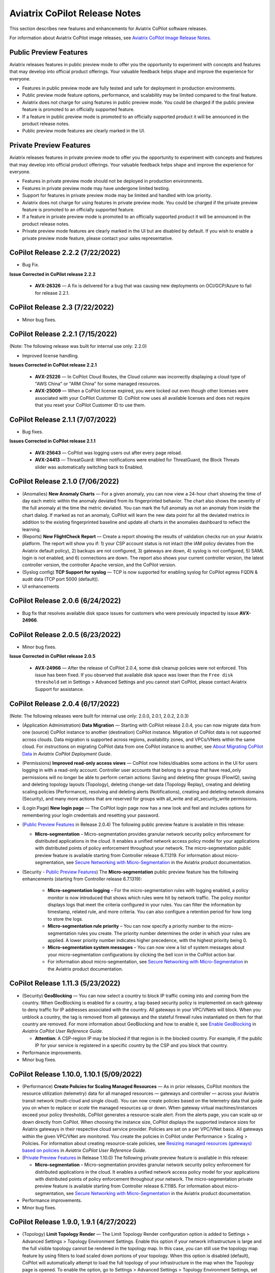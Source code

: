 .. meta::
  :description: Aviatrix CoPilot Release Notes
  :keywords: CoPilot,visibility, monitoring, performance, operations


============================================================
Aviatrix CoPilot Release Notes
============================================================

This section describes new features and enhancements for Aviatrix CoPilot software releases.

For information about Aviatrix CoPilot image releases, see `Aviatrix CoPilot Image Release Notes <https://docs.aviatrix.com/HowTos/copilot_release_notes_images.html>`_.


Public Preview Features 
-------------------------

Aviatrix releases features in public preview mode to offer you the opportunity to experiment with concepts and features that may develop into official product offerings. Your valuable feedback helps shape and improve the experience for everyone.

- Features in public preview mode are fully tested and safe for deployment in production environments.
- Public preview mode feature options, performance, and scalability may be limited compared to the final feature.
- Aviatrix does not charge for using features in public preview mode. You could be charged if the public preview feature is promoted to an officially supported feature. 
- If a feature in public preview mode is promoted to an officially supported product it will be announced in the product release notes.
- Public preview mode features are clearly marked in the UI.

Private Preview Features
-------------------------

Aviatrix releases features in private preview mode to offer you the opportunity to experiment with concepts and features that may develop into official product offerings. Your valuable feedback helps shape and improve the experience for everyone.

- Features in private preview mode should not be deployed in production environments.
- Features in private preview mode may have undergone limited testing.
- Support for features in private preview mode may be limited and handled with low priority.  
- Aviatrix does not charge for using features in private preview mode. You could be charged if the private preview feature is promoted to an officially supported feature. 
- If a feature in private preview mode is promoted to an officially supported product it will be announced in the product release notes.
- Private preview mode features are clearly marked in the UI but are disabled by default. If you wish to enable a private preview mode feature, please contact your sales representative.

CoPilot Release 2.2.2 (7/22/2022)
---------------------------------------------

-   Bug Fix.

**Issue Corrected in CoPilot release 2.2.2**

    -   **AVX-26326** — A fix is delivered for a bug that was causing new deployments on OCI/GCP/Azure to fail for release 2.2.1.



CoPilot Release 2.3 (7/22/2022)
---------------------------------------------

-   Minor bug fixes. 


CoPilot Release 2.2.1 (7/15/2022)
---------------------------------------------

(Note: The following release was built for internal use only: 2.2.0)

-   Improved license handling. 

**Issues Corrected in CoPilot release 2.2.1**

    -   **AVX-25226** — In CoPilot Cloud Routes, the Cloud column was incorrectly displaying a cloud type of "AWS China" or "ARM China" for some managed resources.

    -   **AVX-25009** — When a CoPilot license expired, you were locked out even though other licenses were associated with your CoPilot Customer ID. CoPilot now uses all available licenses and does not require that you reset your CoPilot Customer ID to use them.
   

CoPilot Release 2.1.1 (7/07/2022)
---------------------------------------------

-   Bug fixes.

**Issues Corrected in CoPilot release 2.1.1**

    -   **AVX-25643** — CoPilot was logging users out after every page reload.

    -   **AVX-24413** — ThreatGuard: When notifications were enabled for ThreatGuard, the Block Threats slider was automatically switching back to Enabled.
   

CoPilot Release 2.1.0 (7/06/2022)
---------------------------------------------

-   (Anomalies) **New Anomaly Charts** — For a given anomaly, you can now view a 24-hour chart showing the time of day each metric within the anomaly deviated from its fingerprinted behavior. The chart also shows the severity of the full anomaly at the time the metric deviated. You can mark the full anomaly as not an anomaly from inside the chart dialog. If marked as not an anomaly, CoPilot will learn the new data point for all the deviated metrics in addition to the existing fingerprinted baseline and update all charts in the anomalies dashboard to reflect the learning.

-   (Reports) **New FlightCheck Report** — Create a report showing the results of validation checks run on your Aviatrix platform. The report will show you if: 1) your CSP account status is not intact (the IAM policy deviates from the Aviatrix default policy), 2) backups are not configured, 3) gateways are down, 4) syslog is not configured, 5) SAML login is not enabled, and 6) connections are down. The report also shows your current controller version, the latest controller version, the controller Apache version, and the CoPilot version.

-   (Syslog config) **TCP Support for syslog** — TCP is now supported for enabling syslog for CoPilot egress FQDN & audit data (TCP port 5000 (default)). 

-   UI enhancements 


CoPilot Release 2.0.6 (6/24/2022)
---------------------------------------------

-   Bug fix that resolves available disk space issues for customers who were previously impacted by issue **AVX-24966**.
   

CoPilot Release 2.0.5 (6/23/2022)
---------------------------------------------

-   Minor bug fixes.

**Issue Corrected in CoPilot release 2.0.5**

    -   **AVX-24966** — After the release of CoPilot 2.0.4, some disk cleanup policies were not enforced. This issue has been fixed. If you observed that available disk space was lower than the ``Free disk threshold`` set in Settings > Advanced Settings and you cannot start CoPilot, please contact Aviatrix Support for assistance.
   
   
CoPilot Release 2.0.4 (6/17/2022)
---------------------------------------------

(Note: The following releases were built for internal use only: 2.0.0, 2.0.1, 2.0.2, 2.0.3)

-   (Application Administration) **Data Migration** — Starting with CoPilot release 2.0.4, you can now migrate data from one (source) CoPilot instance to another (destination) CoPilot instance. Migration of CoPilot data is not supported across clouds. Data migration is supported across regions, availability zones, and VPCs/VNets within the same cloud. For instructions on migrating CoPilot data from one CoPilot instance to another, see `About Migrating CoPilot Data <https://docs.aviatrix.com/HowTos/copilot_getting_started.html#about-migrating-copilot-data>`_ in *Aviatrix CoPilot Deployment Guide*.

-   (Permissions) **Improved read-only access views** — CoPilot now hides/disables some actions in the UI for users logging in with a read-only account. Controller user accounts that belong to a group that have read_only permissions will no longer be able to perform certain actions: Saving and deleting filter groups (FlowIQ), saving and deleting topology layouts (Topology), deleting change-set data (Topology Replay), creating and deleting scaling policies (Performance), resolving and deleting alerts (Notifications), creating and deleting network domains (Security), and many more actions that are reserved for groups with all_write and all_security_write permissions.

-   (Login Page) **New login page** — The CoPilot login page now has a new look and feel and includes options for remembering your login credentials and resetting your password.  

-   (`Public Preview Features`_ in Release 2.0.4) The following public preview feature is available in this release:

    -   **Micro-segmentation** – Micro-segmentation provides granular network security policy enforcement for distributed applications in the cloud. It enables a unified network access policy model for your applications with distributed points of policy enforcement throughout your network. The micro-segmentation public preview feature is available starting from Controller release 6.7.1319. For information about micro-segmentation, see `Secure Networking with Micro-Segmentation <https://docs.aviatrix.com/HowTos/secure_networking_microsegmentation.html>`_ in the Aviatrix product documentation.

-   (Security - `Public Preview Features`_) The **Micro-segmentation** public preview feature has the following enhancements (starting from Controller release 6.7.1319):

      -   **Micro-segmentation logging** – For the micro-segmentation rules with logging enabled, a policy monitor is now introduced that shows which rules were hit by network traffic. The policy monitor displays logs that meet the criteria configured in your rules. You can filter the information by timestamp, related rule, and more criteria. You can also configure a retention period for how long to store the logs.

      -   **Micro-segmentation rule priority** – You can now specify a priority number to the micro-segmentation rules you create. The priority number determines the order in which your rules are applied. A lower priority number indicates higher precedence, with the highest priority being 0.

      -   **Micro-segmentation system messages** – You can now view a list of system messages about your micro-segmentation configurations by clicking the bell icon in the CoPilot action bar.

      -   For information about micro-segmentation, see `Secure Networking with Micro-Segmentation <https://docs.aviatrix.com/HowTos/secure_networking_microsegmentation.html>`_ in the Aviatrix product documentation.



CoPilot Release 1.11.3 (5/23/2022)
------------------------------------

-   (Security) **GeoBlocking** — You can now select a country to block IP traffic coming into and coming from the country. When GeoBlocking is enabled for a country, a tag-based security policy is implemented on each gateway to deny traffic for IP addresses associated with the country. All gateways in your VPC/VNets will block. When you unblock a country, the tag is removed from all gateways and the stateful firewall rules instantiated on them for that country are removed. For more information about GeoBlocking and how to enable it, see `Enable GeoBlocking <https://docs.aviatrix.com/HowTos/copilot_reference_guide.html#enable-geoblocking>`_ in *Aviatrix CoPilot User Reference Guide*. 

    -  **Attention**: A CSP-region IP may be blocked if that region is in the blocked country. For example, if the public IP for your service is registered in a specific country by the CSP and you block that country.   

-   Performance improvements.

-   Minor bug fixes.


CoPilot Release 1.10.0, 1.10.1 (5/09/2022)
---------------------------------------------

-   (Performance) **Create Policies for Scaling Managed Resources** — As in prior releases, CoPilot monitors the resource utilization (telemetry) data for all managed resources — gateways and controller — across your Aviatrix transit network (multi-cloud and single cloud). You can now create policies based on the telemetry data that guide you on when to replace or *scale* the managed resources up or down. When gateway virtual machines/instances exceed your policy thresholds, CoPilot generates a resource-scale alert. From the alerts page, you can scale up or down directly from CoPilot. When choosing the instance size, CoPilot displays the supported instance sizes for Aviatrix gateways in their respective cloud service provider. Policies are set on a per VPC/VNet basis. All gateways within the given VPC/VNet are monitored. You create the policies in CoPilot under Performance > Scaling > Policies. For information about creating resource-scale policies, see `Resizing managed resources (gateways) based on policies <https://docs.aviatrix.com/HowTos/copilot_reference_guide.html#resizing-managed-resources-gateways-based-on-policies>`_ in *Aviatrix CoPilot User Reference Guide*.  

-   (`Private Preview Features`_ in Release 1.10.0) The following private preview feature is available in this release:

    -   **Micro-segmentation** – Micro-segmentation provides granular network security policy enforcement for distributed applications in the cloud. It enables a unified network access policy model for your applications with distributed points of policy enforcement throughout your network. The micro-segmentation private preview feature is available starting from Controller release 6.7.1185. For information about micro-segmentation, see `Secure Networking with Micro-Segmentation <https://docs.aviatrix.com/HowTos/secure_networking_microsegmentation.html>`_ in the Aviatrix product documentation.

-   Performance improvements.

-   Minor bug fixes.


CoPilot Release 1.9.0, 1.9.1 (4/27/2022)
---------------------------------------------------------------------------

-   (Topology) **Limit Topology Render** — The Limit Topology Render configuration option is added to Settings > Advanced Settings > Topology Environment Settings. Enable this option if your network infrastructure is large and the full visible topology cannot be rendered in the topology map. In this case, you can still use the topology map feature by using filters to load scaled down portions of your topology. When this option is disabled (default), CoPilot will automatically attempt to load the full topology of your infrastructure in the map when the Topology page is opened. To enable the option, go to Settings > Advanced Settings > Topology Environment Settings, set the option to **Enabled**, and click **Save**.

-   (Security) **Network Segmentation for inter-VPC/VNet connectivity (reachability)** — You can now enable network segmentation in your Aviatrix Transit Network via the CoPilot user interface. Note the following points:

    -   You can still enable network segmentation for inter-VPC/VNet connectivity using Aviatrix Controller (as in prior releases).
    -   The term *network domain* used in CoPilot is synonymous with *security domain* used in Controller (the term *security domain* will eventually be deprecated).
    -   The network segmentation configurations you set in Aviatrix Controller can be accessed and modified in Aviatrix CoPilot and vice versa.
    -   When enabling network segmentation via CoPilot, you navigate to Security > Network Segmentation > Network Domain and click **Transit Gateways** to specify the Aviatrix transit gateways you want enabled for network segmentation. In the same view, you click **+ Network Domain** to create your network domains and specify how the resources you associate with them are allowed to communicate with each other. For detailed instructions, see the discussion about `enabling network segmentation using CoPilot <https://docs.aviatrix.com/HowTos/copilot_reference_guide.html#about-network-domains>`_ in *Aviatrix CoPilot User Reference Guide*.

-   (Performance) Improvements to chart displays.

-   Performance improvements.

-   Minor bug fixes.



CoPilot Releases 1.8.0, 1.8.1, 1.8.2, 1.8.3 (4/05/2022), 1.8.4 (4/11/2022)
---------------------------------------------------------------------------

-   (Anomalies - New!) **Network Behavior Analytics** — You can now select any VPC/VNet(s) in your clouds to have CoPilot learn their behaviors based on a group of metrics and alert you when it detects anomalous behavior in them. When configured for network behavior analytics, CoPilot performs continuous network behavior analysis of the VPC/VNet workloads during a configurable learning period. The learned behavior or *fingerprint* is a behavioral baseline against which CoPilot can detect abnormal network operating patterns or *anomalies*. Anomalies could represent threats on your network, systems being down, high traffic for a planned launch, or some other abnormal behavior. For information about enabling network behavior analytics, see `Working with Anomalies <https://docs.aviatrix.com/HowTos/copilot_reference_guide.html#working-with-anomalies>`_.

-   (FlowIQ) **FlowIQ Filter by CSP Tags** — You can now search for traffic using your cloud-native instance tags and VPC tags. Use the tags in FlowIQ filters that take an address field like Source Address or Destination Address. For example, to see traffic flows between business units, this filter group with the AND operand will show traffic flows between accounting and engineering resources where the CSP tag associated with each resource is Name = `department` and Value = `accounting` or `engineering` respectively ::

  Source Address is equal to department accounting
  
  Destination Address is equal to department engineering

-   (ThreatIQ with ThreatGuard) **Prepend/Append ThreatGuard Rules** — By default, ThreatGuard firewall rules *append* instantiated rules — Aviatrix Controller adds the ThreatGuard rule to the end of the rules list at the time the threat triggered the rule. You can now choose to have ThreatGuard firewall rules *prepend* instantiated rules where Aviatrix Controller adds the ThreatGuard rule to the beginning of the rules list at the time the threat triggered the rule. The prepend feature is available starting from Controller release 6.6.5544. From the ThreatIQ > ThreatGuard page, select the prepend option when configuring ThreatGuard blocking. For more information, see `About ThreatGuard Firewall Rules <https://docs.aviatrix.com/HowTos/copilot_reference_guide.html#about-threatguard-firewall-rules>`_.

-   (Notifications) **Edit Alerts** — You can now edit alert configurations. From the Notifications > Configure > Configured Alerts list, locate the alert and click on the blue pen icon. Make any changes needed to the name, condition, email recipient, or webhook payload and then click **Update**. For more information, see `Edit Notifications <https://docs.aviatrix.com/HowTos/copilot_reference_guide.html#edit-notifications>`_. 

-   Performance Improvements.

-   Bug fixes.


CoPilot Release 1.7.1, 1.7.2 (2/23/2022), 1.7.3 (2/24/2022)
-----------------------------------------------------------

Minor bug fixes.


CoPilot Release 1.7.0 (2/23/2022)
---------------------------------

-   (Reports) — You can create a report that summarizes the resource utilization (telemetry) data for Aviatrix gateways in a single cloud or across all clouds in your multi-cloud network. Of the approximately 80 performance metrics that CoPilot exposes (system and network metrics), you can select from any or all of them to report on for the time period you specify. Per gateway, when reporting on network metrics, CoPilot aggregates the metrics across all interfaces (default), or if specified, reports the metrics for each interface. The data in the report can be organized by gateway or by metric. The report can be exported in PDF. For information about creating a resource utilization report, see `Create a Resource Utilization Report <https://docs.aviatrix.com/HowTos/copilot_reference_guide.html#create-a-resource-utilization-report>`_.

-   (Topology) — Search and filter for cloud native VPC/VNET/VCN tags — You can search and filter for VPC/VNET/VCN tags that you set in the native cloud service provider console. This feature is available starting from Controller release 6.6. To filter for VPC/VNET/VCN tags, from Topology, click the Toggle Filter slider to enable it. In the key list, under the CSP Tags category, select the VPC/VNET/VCN tag to filter for.

-   (Topology) — You can create and save topology filters. From the main topology page, click the **Toggle Filter** slider to access the filter editor page. See `Create and Save Topology filters <https://docs.aviatrix.com/HowTos/copilot_reference_guide.html#create-and-save-topology-filters>`_.

-   (Topology) When doing packet capture on a gateway from topology, you can now filter by virtual interfaces.

-   (FlowIQ)  — The FlowIQ Records page format is improved. 

-   (Performance) — In performance charts, CoPilot now shows the minimum and maximum values for metrics so you can see the absolute valleys and peaks for the metric within the selected timeframe.

-   SAML users on Aviatric Controller with admin permissions also have admin access in CoPilot. 

-   (UI Improvement) — The auto-refresh component for setting the refresh interval in the Performance, Topology, and Settings > Resources pages is replaced by a button that takes up less space in the UI. Click on the button to set the refresh interval or disable auto-refresh for that page. 

-   Performance improvements.

-   Minor bug fixes.


CoPilot Release 1.6.3 (1/31/2022)
---------------------------------

-   **Security fix**: This patch mitigates a vulnerability that would allow an attacker to escalate user permissions.


CoPilot Release 1.6.2 (1/28/2022)
---------------------------------

-   **Security fix**: This patch mitigates a vulnerability that would allow an attacker to escalate user permissions.


CoPilot Release 1.6.1 (1/26/2022)
---------------------------------

-   Search and filter for instance tags — You can now search and filter for instance tags in Topology (feature available starting from Controller release 6.6). To filter for instance tags, from Topology, click the Filter slider to enable it. In the key list, under the CSP Tags category, select the instance tag to filter for.

-   Added auto refresh to the Resources page (Settings).

-   Performance improvements.

-   Minor bug fixes.


CoPilot Release 1.6.0 (1/25/2022)
---------------------------------

-   (Topology) Packet capture from Topology — You can now capture packets on any gateway. In a topology map, click on any gateway where you wish to do packet capture, click DIAG in the node properties pane, and then click the PACKET CAPTURE tab. In the Packet Capture page, you can further filter on host and port number and specify the capture time. You can also search and filter by time, source address, destination address, source port, destination port, protocol, flags, length, and info. Click Start to start the capture, click Stop to stop the capture, then click Download to download the pcap file. The pcap file can be viewed by Wireshark.

-   (FlowIQ) You can now filter for information by gateway name using the new FlowIQ fields: src_gateway_name (Source Gateway), dest_gateway_name (Destination Gateway), and gw_gateway (Gateway Name).

-   (ThreatIQ) Custom ThreatIQ IP List — Network administrators can now maintain a list of IP addresses they consider to be threat IPs. For each IP address in the custom threat IP list, you can specify a custom severity, classification, color (for display in lists), and informational note. When a custom threat-IP list is added, and those threat IPs are detected, the threats are shown in the ThreatIQ map on the Dashboard. The custom threat IPs are handled by Aviatrix Controller in the same manner as the threat IPs identified through ThreatIQ with ThreatGuard (detection, blocking, and unblocking functionality is the same). In the current release, custom ThreatIQ IP lists must be created in CoPilot under ThreatIQ > Custom Threat List.

-   Support for expanding existing physical volumes — For data disks you already allocated to your CoPilot deployment, you can increase their size. After increasing their size via the CSP, log into CoPilot and go to Settings > Resources. In the Resources page, locate the physical volume in the Disk Usage table associated with the resized data disk and click its corresponding RESIZE button. CoPilot resizes the physical volume to match the size of your expanded disk. TIP: In the Disk Usage table, click the detail control ( ˅ ) to the left of the Filesystem column for each physical volume until you locate the enabled RESIZE button.

-   (Usability) Latency Charts now have cross hairs that are synced across all visible charts for easy correlation between metrics.

-   Performance improvements.

-   Minor bug fixes.

CoPilot Release 1.5.1 (1/12/2022)
---------------------------------

-   (Performance) Performance Charts now have cross hairs that are synced across all visible charts for easy correlation between metrics.

-   (Topology) Run VPC/VNET/VCN diagnostics and submit them to Aviatrix Support from Topology. From Topology, click on any VPC/VNET/VCN in a topology map, and then click DIAG in the node properties pane.

-   (Notifications>Configure) Use new input box to type in a value (instead of using the slider) for configuring notification thresholds.

-   Performance improvements.

If you deploy Aviatrix CoPilot image version 1.5.1 from the marketplace, the following disk volume and auto-scaling features are now available:

-   New disk (volume) support — You can now allocate data disks (volumes) to your Aviatrix CoPilot deployment to be used for expandable storage. During instance creation in the marketplace, you can attach a data disk (data volume) to be used for CoPilot storage. When you deploy the instance, the initial setup process will automatically detect the disk/volume you attached during instance creation and format and attach your disks (a logical disk/volume is created from all physical disks). As your storage needs increase later (after deploying), you can also add more disks (volumes) as needed. See `CoPilot Disk (Volume) Management <https://docs.aviatrix.com/HowTos/copilot_getting_started.html#copilot-disk-volume-management>`_ for more information.

-   Auto-scaling memory support — CoPilot now supports automatic memory sizing for the ETL and datastore based on the physical memory of the instance at boot. New base images will default to these automatic settings, but existing deployments will keep their current configuration unless updated. Memory settings are still located under Settings > Configuration > Options.


CoPilot Release 1.5.0 (1/12/2022)
---------------------------------

-   **ThreatIQ map in dashboard** — The CoPilot Dashboard now includes the ThreatIQ map showing any threats over the last 24 hours.

-   **New gateway diagnostic features** 

      You can now perform the following diagnostic tasks for Aviatrix gateways (from Topology, click on any gateway in a topology map, and then click DIAG in the node properties pane):

     -   (TRACEPATH tab) Discover the MTU on the path (if router supports it).
     -   (TRACELOG tab) Upload a gateway's tracelog directly to Aviatrix Support. The controller and gateway tracelog is uploaded and the support team notified.
     -   (SERVICE ACTIONS tab) Check the status of gateway services and restart services.

-   Performance improvements and bug fixes.

Release 1.4.9.3 (12/28/2021)
-----------------------------
- UI improvements. 

  - You can now open Aviatrix Controller from CoPilot. From the CoPilot dashboard, click the Apps icon in the action bar, and then select **Controller**. The controller opens in a new browser tab.

  - Improvements were made to the ThreatIQ dashboard.

- Performance improvements. 
- Minor bug fixes. 

Releases 1.4.9.1, 1.4.9.2
-------------------------
- **Bug fix** Minor bug fixes.

Release 1.4.9
-----------------
- **New: Inventory Reports** You can now create customized, detailed reports for all or specific inventory (resources managed by Aviatrix Controller) running across your multi-cloud network.  To create a custom report, you answer questions that guide you to include only the information you want in the report. Each time you specify your criteria, the PDF report view updates in real time in an adjacent pane. You first specify the cloud provider(s) to include information about a single cloud or multiple clouds. You then specify the regions you have resources in that you want to include. You can further specify the VPCs/VNETs/VCNs in the region(s) and drill down further to specify the resource types (for example, gateways and instances). You can save and download the report. Currently, you cannot save a report filter.
- **Enhancement** (ThreatGuard) Now only users logged in to CoPilot who have Admin/Firewall Admin permissions can enable/disable ThreatGuard blocking.
- **Enhancement** (ThreatGuard) Selective Threat Blocking. You can now be selective about which VPCs/VNets/VCNs block threat IPs when ThreatGuard blocking is enabled. By default, all VPCs/VNets/VCNs block when ThreatGuard blocking is enabled. You can then use the Allow/Deny List to specify which ones will not block.
- **Enhancement** (Topology) Support for filtering on your own tags you created in the CSP (supported for tags added to gateways only at this time, not instances).
- **Enhancement** (Egress) For Egress, CoPilot now shows Rule and Action when a request hits a rule.
- **Enhancement** Performance improvements.
- **Bug fix** Minor bug fixes.

Release 1.4.8
-----------------
- **New: ThreatGuard** You can now block and get alerted on the threats detected in your network. A dashboard to configure and view ThreatGuard in action.
- **Enhancement** Improved alerts.
- **Enhancement** More metrics. All of Performance V2 metrics are now supported for receiving alerts.
- **Enhancement** Ability to pick and choose one/more/all hosts and one/more/all of interfaces to receive telemetry and node status alerts.
- **Enhancement** Support for filtering domains and hosts in Network Segmentation graphs.
- **Enhancement** Faster Cloud Routes pages and faster Notifications page.
- **Enhancement** Performance improvements.
- **Bug fix** Minor bug fixes.

Release 1.4.7.4
-----------------
- **Bug fix** Fixes to latencies in Topology.

Release 1.4.7.3
-----------------
- **Enhancement** Improvements to GW, Tunnel, S2C alerts.
- **Enhancement** Performance improvements in backend tasks.
- **Enhancement** Configurable settings for Network Segmentation charts.
- **Bug fix** Fix in V2 Telemetry alerts.


Release 1.4.7.2
-----------------
- **Bug fix** Fixes to Legend in Network Segmentation Page.
- Revert ETL migration for Customers with older than 6.4 Controllers
- **Bug fix** Minor improvements to Performance V2 Charts.


Release 1.4.7.1
-----------------
- **Bug fix** Minor bug fixes in Performance Monitor V2.

Release 1.4.7
-----------------
- **New: ThreatIQ** Real time identification of threats in ThreatIQ.
- **Enhancement** Performance V2. Many more metrics to monitor performance of hosts, interfaces and tunnels. In the Performance Page, click on **Switch to V2**.
- **Enhancement** Latencies for Site 2 Cloud links.
- **Enhancement** You can now filter topology data by node type.
- **Enhancement** Improved Cloud Routes Search and show only the routes with longest prefix.
- **Enhancement** Upgraded AppIQ with V2 performance metrics.
- **Enhancement** Performance improvements.
- **Bug fix** Minor bug fixes.


Archived release notes
-----------------------
Below are archived release notes for CoPilot release versions 1.4.6.4 and earlier.


**Release 1.4.6.4 (7/07/2021)**

- **Bug fix** Fixes to SSO login.


**Release 1.4.6.3**

- **Enhancement** Improvements to individual alerts per host.
- **Enhancement** In Dashboard, added a chart for instances per region.
- **Bug fix** Fixes to topology replay.
- **Bug fix** Fixes to topology saved layouts.


**Release 1.4.6.3**

- **Enhancement** Improvements to individual alerts per host.
- **Enhancement** In Dashboard, added a chart for instances per region.
- **Bug fix** Fixes to topology replay.
- **Bug fix** Fixes to topology saved layouts.


**Release 1.4.6.2**

- **Bug fix** Fix to the offline upgrade process.


**Release 1.4.1**

- **Bug fix** Fix in Webhooks test button.

**Release 1.4.6**

- **Enhancement** You can now receive individual alert notifications for each host.
- **Enhancement** AppIQ now works across all clouds.
- **Enhancement** In Topology, you can show and hide latencies.
- **Bug fix** Fixes for Dashboard Charts.
- **Bug fix** Fixes for Security Charts.

**Release 1.4.5.3**

- **Enhancement** In Dashboard, new chart for Instances Per Cloud.
- **Bug fix** Fixes for Gateways Active Sessions and Interfaces.
- **Bug fix** Fixes for Security Charts.

**Release 1.4.5.2**

- **Enhancement** Security updates.
- **Bug fix** Webhook templates bug fix.


**Release 1.4.5.1**

- **Bug fixes** Minor bug fixes in Dashboard pie charts and VPC Routes.

**Release 1.4.5**

- **Enhancement** Support for offline upgrade and offline installation of CoPilot.
- **Enhancement** Support for templates in Webhooks.
- **Enhancement** Support for Alibaba Cloud.
- **Settings -> Index Management** Support for searching and filtering indices.
- **Bug fixes** Minor bug fixes.


**Release 1.4.4**

- **Bug fix** Performance Fixes for Dashboard - Overview and Traffic Pages load faster.
- **Bug fix** Security fixes
- **Improvement** Topology loads better
- **Enhancement** Latencies can now be refreshed at user specified intervals
- **Enhancement** Topology Replay - loads much faster for bigger changes

**Release 1.4.3.3**

- **Bug fix** Security fixes

**Release 1.4.3**

- **Dashboard -> Traffic page** Detailed metrics on data sent and received in the last hour and day for instances, regions, GWs and VPCs/VNETs/VCNs. Also shows the trend and detailed traffic chart for each cloud construct. Ties into FlowIQ for deeper visibility.
- **Security -> Audit** End to end audit on every API call (with response status, user who made the call, arguments for the call), aggregated hourly, daily, monthly and fully searchable, filterable and sortable.
- **Search for titles/notes in the topology replay timeline across timestamps** Replay now ties into Audit so that you know who made the infrastructure change(s) and when it was (they were) made.
- **SSO** Configure CoPilot in the Controller UI and login into CoPilot from the Controller directly without having to enter the credentials. 
- **Cloud Routes and BGP** section now scale to work with Controller 6.4 API changes, backward compatible with pre-6.4 APIs.
- **Cloud Routes Search** Search, filter and highlight across routes/GWs for anything you see on the page (name, routes, cloud provider, status, tunnels). Search for IP in Subnet also highlights which CIDR the IP is part of.
- Look and feel improvements for Settings Pages and Notifications page.
- **Bug fix** Good number of UX enhancements and bug fixes.


**Release 1.4.2.1**

- A patch update to the release 1.4.2 
- **Improvement** in scalability and security. Support 100k+ changes in topology diff and more than 250k tunnels in the cloud routes section (which is about 40MB of tunnels data rendered in less than 5 secs). We also made improvements to our middleware to secure CoPilot. We now logout the user immediately from accessing copilot data, if the user gets deleted from the Controller.


**Release 1.4.2**

- **Scale** Scaled the cloud routes section to handle any number of routes, so for GWs with 10ks of routes is blazing fast. The Latency charts are scaled too to handle 1000s of charts each for one topology edge.
- **Search** You can even search and highlight across 1000s of routes across GWs. 
- **Bug fix** We fixed our disk cleanup logic that periodically frees up space in the copilot instance for a user specified threshold percentage of free disk.
- **Bug fix** We fixed some bugs in topology replay, talking of which, you can now hide/show highlited nodes to clear the clutter while viewing changed nodes.
- **Enhancement** When you receive a ‘closed’ alert (email or webhook) it also contains what hosts were previously affected, so customers can use third party tools (like OpsGenie) to parse for fields of their interest.
- **Improvement** Minor UX improvements 

**Release 1.4.1** 

- **Bug Fixes** 
- **Scale** Large environment support in Latency Monitor and in Replay. 
- **Topology Replay** Ability to now add notes and a tag to a change in replay.

**Releases 1.4.0.1, 1.4.0.2**

- **Enhancement** Enhanced Topology Replay to add zoom and move to preview timeline
- **Enhancement** Throttle Latency Calls to reduce Controller cpu usage (for large scale env), removed duplicate latency calls for edges
- **Bug fix** Topology Transit View - Single node clusters for VPC, Fix for Spokes with Peering Connections, Connect S2C to regions
- **Bug fix** Dashboard not showing OCI in Geo Map
- **Bug fix** Segments not showing up randomly on Domain Segmentation. Truncate long labels and add tooltip


**Release 1.4.0**

- **CoPilot Theme** New Dark Mode The moon icon in the CoPilot header can be toggled to switch between light mode and dark mode.
- **Topology Replay** Full view of what’s changed in your infrastructure. Instantly see any change (for ex: GWs go up/down, tunnels flap, peerings added) to your topology at any timestamp and manage your changesets.
- **Multi Cloud Network Segmentation** Now in Security tab, Logical view -> you can visualize which spoke (or Site2Cloud instance) can reach which other spokes based on the security domains they are part of. In the physical view -> you can visualize the spokes (or S2C instances) grouped by the transit gateways and their reachability based on the security domains they are attached to.
- **Transit View for Topology** Topology Revamped. Clear the clutter and visualize multi-cloud topology with just the Aviatrix transits connected to regions. Double click to open/close VPC/VNET clusters.
- **Improved FlowIQ Filters** Use “not equal to” in a filter rule to specify negation. Group filter rules using “NOT” to specify negation of all the filter rules together.
- **Interface Stats** Use the Diag button in topology to view interface statistics for a gateway

**Releases 1.3.2.1, 1.3.2.2, 1.3.2.3**

- **Bug fix** Fixes to saved filter groups in FlowIQ
- **Bug fix** Fixes to pie charts in FlowIQ Trends
- **Bug fix** Fixes to top navigation header to always show it
- **Enhancement** Better error checking for dashboard APIs
- **Enhancement** Changes to slider step while defining alerts for Rx, Tx and RxTx metrics

**Release 1.3.2**

- **Enhanced FlowIQ Filters** Now filter FlowIQ results by performing complex queries by doing logical ANDs and ORs between different filters. Filter groups can now be searched and selected in FlowIQ
- **Alerts** Now get alerted when a Site2Cloud tunnel or BGP connection status changes
- **Enhanced Diagnosis in Topology** Test connectivity from a selected gateway to a host IP
- **Session Visibility** Active Sessions for a selected Gateway
- **Enhanced Index Management and Data Retention policies** Now you can better control how long you want to retain data for each of FlowIQ, Performance, FlowIQ, latencies.
- **Multi-Cloud AppIQ Support** AppIQ supports all clouds (FlightPath may not work across all clouds)
- **Performance Monitoring** A much cleaner legend for performance monitoring charts
- **Topology Enhancement** New Truncate/expand labels in topology

**Release 1.3.1.2**

- **Bug fix** to flight path in AppIQ report
- **Enhancement** Change Cluster Labels in Topology to VPC Labels
- **Enhancement** Gov Cloud icons show up in Topology

**Release 1.3.1.1**

 - **Bug fix** Fixes to latency tracker

**Release 1.3.1**

- **Enhancement** Receive email and webhook alerts when a Gateway or Tunnel is down
- **Latencies** View historical latencies and perform search to filter latencies of interest
- **Enhancement** Cleaner topology with truncated labels and latency numbers align along edges
- **Enhancement** Cleaner topology in AppIQ
- **Enhancement** Filter table columns in GW Routes and VPC Routes

**Release 1.3.0**

- **Security** Egress FQDN Dashboard, search and live monitoring
- **Alerts** Webhooks integration for alerts - Use Webhooks to alert on telemetry data

**Release 1.2.1.2**

- **Bug fix** A fix to AppIQ inconsistency in topology instances

**Release 1.2.1.1**

- **Enhancements** Compressed the AppIQ report file size for easier download
- **Bug fix** in BGP routes and AppIQ charts

**Release 1.2.1**

- **AppIQ** generates a comprehensive report of control plane connectivity between any two cloud endpoints connected with Aviatrix Transit Network which includes link status, latency, bandwidth, traffic, and performance monitoring data.

  |appIQ_1| |appIQ_2| |appIQ_3|

- **BGP Info** shows detailed BGP connections information with routes, map and status inside Cloud Routes

  |bgp_1| |bgp_2| |bgp_3|

- **Continuous Latency Monitoring** allows to see the continuous historical latencies data on Topology in Multi-Cloud environment between Transit and Spoke.

  |latency_1| |latency_2|
  
  
- **Performance Improvements** for Cloud Routes and Scheduled Tasks that run behind the scenes.

**Release 1.2.0.5**

- **Topology Enhancement** Search and Filter capability and Customize Topology Layout options
- **Site2Cloud** shows detailed S2C connections information with routes and status inside Cloud Routes
- **Notification** allows to pause alerts and delete old alert notifications
- **Operational Enhancements** auto delete flowIQ and Perfmon indexes to save disk space

**Release 1.2.0.3**

Version 1.2.0.3 requires users to enter valid credentials for the Controller that CoPilot will store as a **Service Account**. This Service Account is needed
so CoPilot can process and send alerts based on configured thresholds. This Service Account can be a read-only account the user created on
the controller. This dialog will only show one time when no service account has been configured.
The Service Account can be changed in **Settings** .

|service_account_modal|


- Notifications
  Ability to configure and receive alerts when CPU Utilization, Free Disk, Free Memory, Rx, Tx, Rx Tx of any host exceeds a user specified threshold
  Add email addresses of recipients in settings -> notifications to receive alerts
  Monitor and manage the lifecycle of alerts from the time they first triggered to the time they are resolved in the notifications page

- CloudRoutes
  Multi cloud GW Routes and VPC/VNET Routes with search functionality

- Topology
  Cluster Latency Click on connections between 2 clusters and start latency monitor for all connections between clusters

- FlowIQ
  Support for CSV export in records page
  Added support for filtering of instances using tags
  Now showing Flow Throughput and Flow Duration data in the records page

- Bug Fixes
  Few Bug fixes and performance improvements to load topology and instances faster

**Release 1.1.9**

- Security Updates

**Release 1.1.8**

- Topology Clustering 
- Enhancements to Perf Mon charts with time period support
- Saving of Filter Groups in Flow IQ

**Release 1.1.7.1**

- Topology Highlight
- Performance Monitoring Charts with multiple hosts
- && and || support for FlowIQ Filters

**Release 1.1.6.1**

- Tagging functionality extended, Tag Manager in Settings Pages, Latency Charts, Filtering in Flow IQ improved

**Release 1.1.5.2** 

- Added support for tagging in Topology 
- Added support for custom SSL certificate import

**Release 1.1.4.2** 

- Addressed the issue with license key validation

**Release 1.1.4 (GA)**

- Enabled license management
- Added support for multi-select
- Added ability to delete indexes
- Added storage auto-delete threshold configuration
- Added diagnostics (ping/traceroute) to topology

.. disqus::

.. |service_account_modal| image:: copilot_releases/service_account_modal.png
.. |appIQ_1| image:: copilot_releases/appIQ_1.png
    :width: 30%
.. |appIQ_2| image:: copilot_releases/appIQ_2.png
    :width: 30%
.. |appIQ_3| image:: copilot_releases/appIQ_3.png
    :width: 30%
.. |bgp_1| image:: copilot_releases/bgp_1.png
    :width: 35%
.. |bgp_2| image:: copilot_releases/bgp_2.png
    :width: 30%
.. |bgp_3| image:: copilot_releases/bgp_3.png
    :width: 30%
.. |latency_1| image:: copilot_releases/latency_1.png
    :width: 40%
.. |latency_2| image:: copilot_releases/latency_2.png
    :width: 40%
